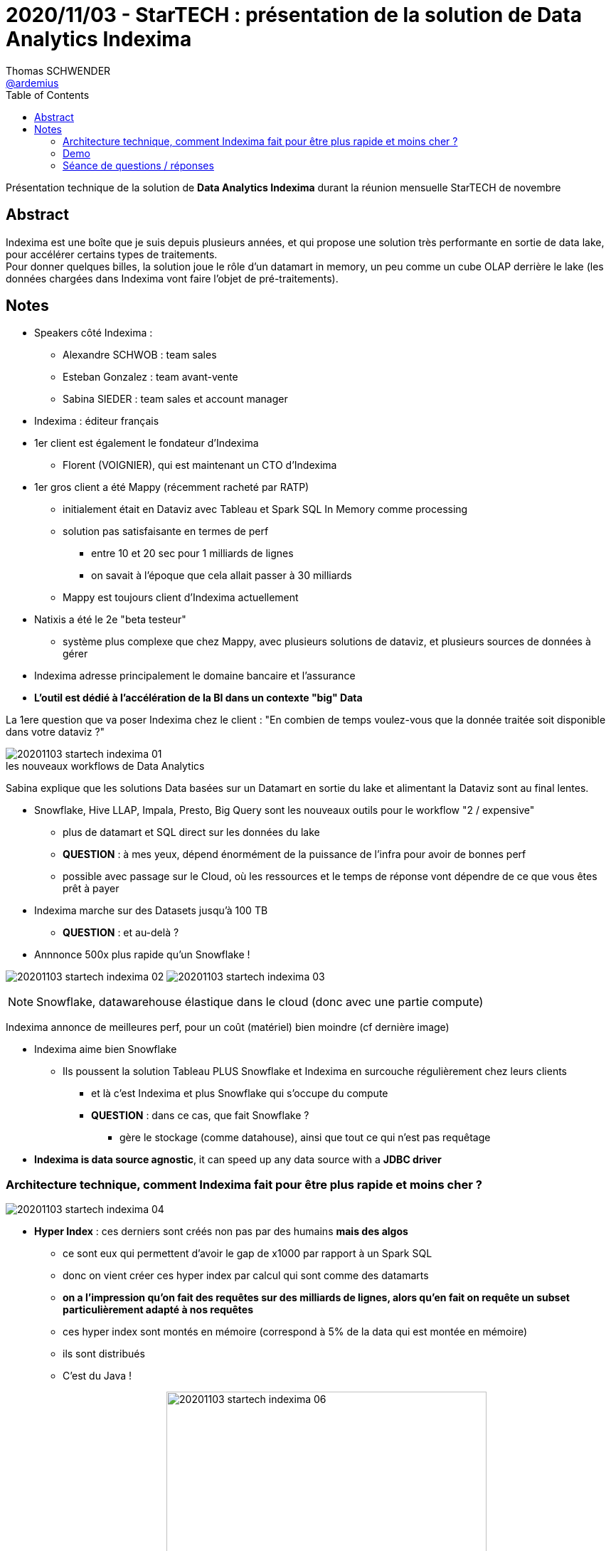 = 2020/11/03 - StarTECH : présentation de la solution de Data Analytics Indexima
Thomas SCHWENDER <https://github.com/ardemius[@ardemius]>
// Handling GitHub admonition blocks icons
ifndef::env-github[:icons: font]
ifdef::env-github[]
:status:
:outfilesuffix: .adoc
:caution-caption: :fire:
:important-caption: :exclamation:
:note-caption: :paperclip:
:tip-caption: :bulb:
:warning-caption: :warning:
endif::[]
:imagesdir: images
:source-highlighter: highlightjs
// Next 2 ones are to handle line breaks in some particular elements (list, footnotes, etc.)
:lb: pass:[<br> +]
:sb: pass:[<br>]
// check https://github.com/Ardemius/personal-wiki/wiki/AsciiDoctor-tips for tips on table of content in GitHub
:toc: macro
:toclevels: 2
// To turn off figure caption labels and numbers
//:figure-caption!:
// Same for examples
//:example-caption!:
// To turn off ALL captions
:caption:

toc::[]

Présentation technique de la solution de *Data Analytics Indexima* durant la réunion mensuelle StarTECH de novembre

== Abstract

Indexima est une boîte que je suis depuis plusieurs années, et qui propose une solution très performante en sortie de data lake, pour accélérer certains types de traitements. +
Pour donner quelques billes, la solution joue le rôle d'un datamart in memory, un peu comme un cube OLAP derrière le lake (les données chargées dans Indexima vont faire l'objet de pré-traitements).

== Notes

* Speakers côté Indexima :
	** Alexandre SCHWOB : team sales
	** Esteban Gonzalez : team avant-vente
	** Sabina SIEDER : team sales et account manager

* Indexima : éditeur français

* 1er client est également le fondateur d'Indexima
	** Florent (VOIGNIER), qui est maintenant un CTO d'Indexima

* 1er gros client a été Mappy (récemment racheté par RATP)
	** initialement était en Dataviz avec Tableau et Spark SQL In Memory comme processing
	** solution pas satisfaisante en termes de perf
		*** entre 10 et 20 sec pour 1 milliards de lignes
		*** on savait à l'époque que cela allait passer à 30 milliards
	** Mappy est toujours client d'Indexima actuellement
* Natixis a été le 2e "beta testeur"
	** système plus complexe que chez Mappy, avec plusieurs solutions de dataviz, et plusieurs sources de données à gérer

* Indexima adresse principalement le domaine bancaire et l'assurance
* *L'outil est dédié à l'accélération de la BI dans un contexte "big" Data*

La 1ere question que va poser Indexima chez le client : "En combien de temps voulez-vous que la donnée traitée soit disponible dans votre dataviz ?"

.les nouveaux workflows de Data Analytics
image::20201103_startech_indexima_01.jpg[]

Sabina explique que les solutions Data basées sur un Datamart en sortie du lake et alimentant la Dataviz sont au final lentes.

* Snowflake, Hive LLAP, Impala, Presto, Big Query sont les nouveaux outils pour le workflow "2 / expensive"
	** plus de datamart et SQL direct sur les données du lake
	** *QUESTION* : à mes yeux, dépend énormément de la puissance de l'infra pour avoir de bonnes perf
	** possible avec passage sur le Cloud, où les ressources et le temps de réponse vont dépendre de ce que vous êtes prêt à payer

* Indexima marche sur des Datasets jusqu'à 100 TB
	** *QUESTION* : et au-delà ?

* Annnonce 500x plus rapide qu'un Snowflake !

image:20201103_startech_indexima_02.jpg[]
image:20201103_startech_indexima_03.jpg[]

NOTE: Snowflake, datawarehouse élastique dans le cloud (donc avec une partie compute)

Indexima annonce de meilleures perf, pour un coût (matériel) bien moindre (cf dernière image)

* Indexima aime bien Snowflake
	** Ils poussent la solution Tableau PLUS Snowflake et Indexima en surcouche régulièrement chez leurs clients
		*** et là c'est Indexima et plus Snowflake qui s'occupe du compute
		*** *QUESTION* : dans ce cas, que fait Snowflake ?
			**** gère le stockage (comme datahouse), ainsi que tout ce qui n'est pas requêtage

* *Indexima is data source agnostic*, it can speed up any data source with a *JDBC driver*

=== Architecture technique, comment Indexima fait pour être plus rapide et moins cher ?

image::20201103_startech_indexima_04.JPG[]

	* *Hyper Index* : ces derniers sont créés non pas par des humains *mais des algos*
		** ce sont eux qui permettent d'avoir le gap de x1000 par rapport à un Spark SQL
		** donc on vient créer ces hyper index par calcul qui sont comme des datamarts
		** *on a l'impression qu'on fait des requêtes sur des milliards de lignes, alors qu'en fait on requête un subset particulièrement adapté à nos requêtes*
		** ces hyper index sont montés en mémoire (correspond à 5% de la data qui est montée en mémoire)
		** ils sont distribués
		** C'est du Java !

image:20201103_startech_indexima_05.JPG[] 
image:20201103_startech_indexima_06.JPG[width=450]
image:20201103_startech_indexima_07.JPG[width=450]
image:20201103_startech_indexima_08.JPG[]
image:20201103_startech_indexima_09.JPG[]

=== Demo

* itinéraires des taxis de New York : *~5 milliards de lignes*
* dashboard avec Tableau
	** initialement les sélections et manip via Tableau et Snowflake, prennent 10 à 20 sec
		*** et pourtant c'est du Snowflake à 32$ de l'heure

* Indexima va venir "attraper" les requêtes de Snowflake
	** après une phase de "chauffe" ?
		*** pour comprendre le pattern d'usage de l'utilisation de Tableau

* *Indexima utilise le CDC (Change Data Capture) de Snowflake pour être tenu au courant des mises à jour de la Data*


[NOTE]
====
Indexima ressemble en partie à la solution de création de cubes custom en mémoire que nous avions mis en place à la SGCIB (création de cubes ActivePivot à la volée). +
Par contre, elle va plus loin que celle-ci du fait de ses algos qui créés automatiquement des cubes optimisés, adaptés aux requêtes réellement effectuées.
====

*La "magie" d'Indexima vient de ses algos permettant de créer les hyper indexes / datamart adaptés à nos besoins.* 

=== Séance de questions / réponses

* des limites sont définissables pour killer automatiquement certaines requêtes trop extrêmes
* si pas de data capture au niveau de la source, une synchro autre est configurable dans Indexima
	** va correspondre à une requête d'update au final, mais sans avoir besoin d'écrire cette dernière
* lors de ses optimisations, Indexima va automatiquement détruire les hyper indexes qui ne sont plus pertinants, ou qui sont réutilisés dans d'autres.

* Esteban nous confirme que le principal use case d'Indexima est *l'optimisation de requêtes BI*
	** un use case secondaire est qu'Indexima peut également servir de *couche d'abstraction pour accéder aux systèmes de persistance sous-jacents*.

* Indexima regarde les requêtes qui passent par le proxy ET demande aussi des infos au système de stockage sous-jacent (comme snowflake dans la démo)

* Indexima peut fonctionner aussi bien avec tables internes qu'externes, le use case via les tables externes étant privilégié la plupart du temps (ce qui est généralement le cas pour ce que j'ai toujours constaté)

* Si Indexima ne fonctionne plus pour une raison X ou Y, il arrête de faire proxy, devient passe-plat et la requête est de nouveau exécutée par le système de processing initial (Snowflake dans l'exemple)


